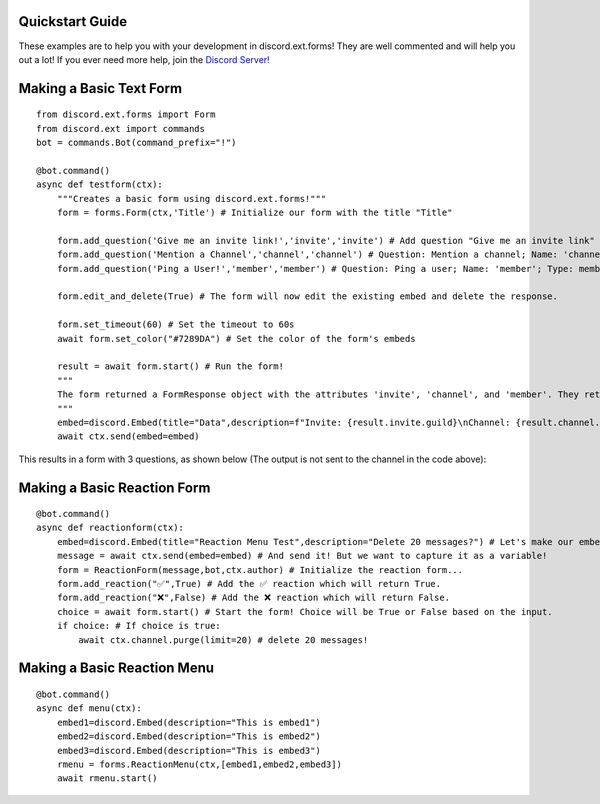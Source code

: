 Quickstart Guide
================
These examples are to help you with your development in discord.ext.forms! They are well commented and will help you out a lot! If you ever need more help, join the `Discord Server! <https://discord.gg/bNtj2nFnYA>`_

Making a Basic Text Form
========================

::

    from discord.ext.forms import Form
    from discord.ext import commands
    bot = commands.Bot(command_prefix="!")

    @bot.command()
    async def testform(ctx):
        """Creates a basic form using discord.ext.forms!"""
        form = forms.Form(ctx,'Title') # Initialize our form with the title "Title"

        form.add_question('Give me an invite link!','invite','invite') # Add question "Give me an invite link" that should be called 'invite' and the type is an invite.
        form.add_question('Mention a Channel','channel','channel') # Question: Mention a channel; Name: 'channel'; Type: Channel        form.add_question('Ping a User!','member','member')
        form.add_question('Ping a User!','member','member') # Question: Ping a user; Name: 'member'; Type: member

        form.edit_and_delete(True) # The form will now edit the existing embed and delete the response.

        form.set_timeout(60) # Set the timeout to 60s
        await form.set_color("#7289DA") # Set the color of the form's embeds

        result = await form.start() # Run the form!
        """
        The form returned a FormResponse object with the attributes 'invite', 'channel', and 'member'. They return a discord.Invite, discord.TextChannel, and discord.Member respectively.
        """
        embed=discord.Embed(title="Data",description=f"Invite: {result.invite.guild}\nChannel: {result.channel.mention}\nMember: {result.member.mention}")
        await ctx.send(embed=embed)

This results in a form with 3 questions, as shown below (The output is not sent to the channel in the code above):

Making a Basic Reaction Form
============================

::

    @bot.command()
    async def reactionform(ctx):
        embed=discord.Embed(title="Reaction Menu Test",description="Delete 20 messages?") # Let's make our embed here...
        message = await ctx.send(embed=embed) # And send it! But we want to capture it as a variable!
        form = ReactionForm(message,bot,ctx.author) # Initialize the reaction form...
        form.add_reaction("✅",True) # Add the ✅ reaction which will return True.
        form.add_reaction("❌",False) # Add the ❌ reaction which will return False.
        choice = await form.start() # Start the form! Choice will be True or False based on the input.
        if choice: # If choice is true:
            await ctx.channel.purge(limit=20) # delete 20 messages!

Making a Basic Reaction Menu
============================

::

    @bot.command()
    async def menu(ctx):
        embed1=discord.Embed(description="This is embed1")
        embed2=discord.Embed(description="This is embed2")
        embed3=discord.Embed(description="This is embed3")
        rmenu = forms.ReactionMenu(ctx,[embed1,embed2,embed3])
        await rmenu.start()
